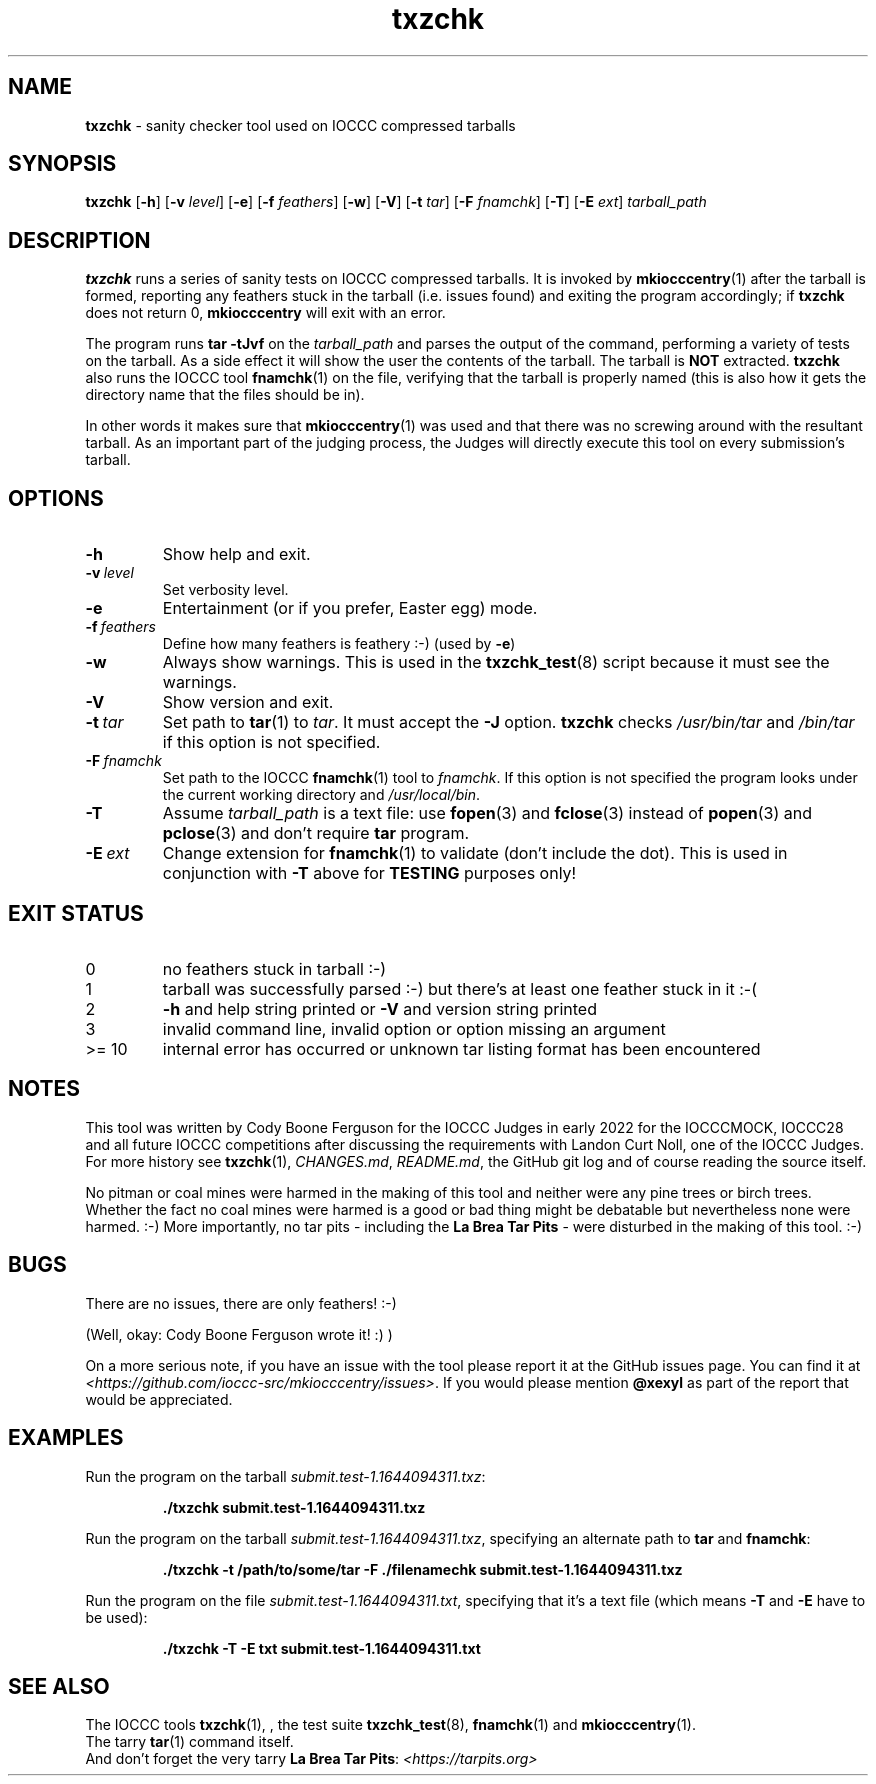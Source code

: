 .\" section 1 man page for txzchk
.\"
.\" This man page was first written by Cody Boone Ferguson for the IOCCC
.\" in 2022.
.\"
.\" txzchk was written by Cody Boone Ferguson.
.\"
.\" Dedicated to:
.\"
.\"	The many poor souls who have been tarred and feathered:
.\"
.\"	    "Because sometimes people throw feathers on tar." :-(
.\"
.\"	And to my wonderful Mum and my dear cousin and friend Dani:
.\"
.\"	    "Because even feathery balls of tar need some love.: :-)
.\"
.\" Humour impairment is not virtue nor is it a vice, it's just plain
.\" wrong: almost as wrong as JSON spec mis-features and C++ obfuscation! :-)
.\"
.\" When you're playing with tar and you run you might trip and fall into a
.\" tar pit. And if it's Hallowe'en you might be running from a ghost or vampire
.\" or some kind of monster. :-) That's why you should use txzchk(1): to make sure
.\" you won't get stuck in tar! :-)
.\"
.\" "Share and Enjoy!"
.\"     --  Sirius Cybernetics Corporation Complaints Division, JSON spec department. :-)
.\"
.TH txzchk 1 "11 July 2024" "txzchk" "IOCCC tools"
.SH NAME
.B txzchk
\- sanity checker tool used on IOCCC compressed tarballs
.SH SYNOPSIS
.B txzchk
.RB [\| \-h \|]
.RB [\| \-v
.IR level \|]
.RB [\| \-e \|]
.RB [\| \-f
.IR feathers \|]
.RB [\| \-w \|]
.RB [\| \-V \|]
.RB [\| \-t
.IR tar \|]
.RB [\| \-F
.IR fnamchk \|]
.RB [\| \-T \|]
.RB [\| \-E
.IR ext \|]
.I tarball_path
.SH DESCRIPTION
.B txzchk
runs a series of sanity tests on IOCCC compressed tarballs.
It is invoked by
.BR mkiocccentry (1)
after the tarball is formed, reporting any feathers stuck in the tarball (i.e. issues found) and exiting the program accordingly; if
.B txzchk
does not return 0,
.B mkiocccentry
will exit with an error.
.PP
The program runs
.B tar \-tJvf
on the
.I tarball_path
and parses the output of the command, performing a variety of tests on the tarball.
As a side effect it will show the user the contents of the tarball.
The tarball is
.B NOT
extracted.
.B txzchk
also runs the IOCCC tool
.BR fnamchk (1)
on the file, verifying that the tarball is properly named (this is also how it gets the directory name that the files should be in).
.PP
In other words it makes sure that
.BR mkiocccentry (1)
was used and that there was no screwing around with the resultant tarball.
As an important part of the judging process, the Judges will directly execute this tool on every submission's tarball.
.SH OPTIONS
.TP
.B \-h
Show help and exit.
.TP
.BI \-v\  level
Set verbosity level.
.TP
.B \-e
Entertainment (or if you prefer, Easter egg) mode.
.TP
.BI \-f\  feathers
Define how many feathers is feathery :\-) (used by
.BR \-e )
.TP
.B \-w
Always show warnings.
This is used in the
.BR txzchk_test (8)
script because it must see the warnings.
.TP
.B \-V
Show version and exit.
.TP
.BI \-t\  tar
Set path to
.BR tar (1)
to
.IR tar .
It must accept the
.B \-J
option.
.B txzchk
checks
.I /usr/bin/tar
and
.I /bin/tar
if this option is not specified.
.TP
.BI \-F\  fnamchk
Set path to the IOCCC
.BR fnamchk (1)
tool to
.IR fnamchk .
If this option is not specified the program looks under the current working directory and
.IR /usr/local/bin .
.TP
.B \-T
Assume
.I tarball_path
is a text file: use
.BR fopen (3)
and
.BR fclose (3)
instead of
.BR popen (3)
and
.BR pclose (3)
and don't require
.B tar
program.
.TP
.BI \-E\  ext
Change extension for
.BR fnamchk (1)
to validate (don't include the dot).
This is used in conjunction with
.B \-T
above for
.B TESTING
purposes only!
.SH EXIT STATUS
.TP
0
no feathers stuck in tarball  :\-)
.TQ
1
tarball was successfully parsed :\-) but there's at least one feather stuck in it  :\-(
.TQ
2
.B \-h
and help string printed or
.B \-V
and version string printed
.TQ
3
invalid command line, invalid option or option missing an argument
.TQ
>= 10
internal error has occurred or unknown tar listing format has been encountered
.SH NOTES
.PP
This tool was written by Cody Boone Ferguson for the IOCCC Judges in early 2022 for the IOCCCMOCK, IOCCC28 and all future IOCCC competitions after discussing the requirements with Landon Curt Noll, one of the IOCCC Judges.
For more history see
.BR txzchk (1),
.IR CHANGES.md ,
.IR README.md ,
the GitHub git log and of course reading the source itself.
.PP
No pitman or coal mines were harmed in the making of this tool and neither were any pine trees or birch trees.
Whether the fact no coal mines were harmed is a good or bad thing might be debatable but nevertheless none were harmed. :\-)
More importantly, no tar pits \- including the
.B La Brea Tar Pits
\- were disturbed in the making of this tool. :\-)
.SH BUGS
.PP
There are no issues, there are only feathers! :\-)
.PP
(Well, okay: Cody Boone Ferguson wrote it! :) )
.PP
On a more serious note, if you have an issue with the tool please report it at the GitHub issues page.
You can find it at
.br
.IR <https://github.com/ioccc\-src/mkiocccentry/issues> .
If you would please mention
.B @xexyl
as part of the report that would be appreciated.
.SH EXAMPLES
.PP
Run the program on the tarball
.IR submit.test\-1.1644094311.txz :
.sp
.RS
.ft B
 ./txzchk submit.test\-1.1644094311.txz
.ft R
.RE
.PP
Run the program on the tarball
.IR submit.test\-1.1644094311.txz ,
specifying an alternate path to
.B tar
and
.BR fnamchk :
.sp
.RS
.ft B
 ./txzchk \-t /path/to/some/tar \-F ./filenamechk submit.test\-1.1644094311.txz
.ft R
.RE
.PP
Run the program on the file
.IR submit.test\-1.1644094311.txt ,
specifying that it's a text file (which means
.B \-T
and
.B \-E
have to be used):
.sp
.RS
.ft B
 ./txzchk \-T \-E txt submit.test\-1.1644094311.txt
.ft R
.RE
.SH SEE ALSO
.PP
The IOCCC tools
.BR txzchk (1),
\&, the test suite
.BR txzchk_test (8),
.BR fnamchk (1)
and
.BR mkiocccentry (1).
.br
The tarry
.BR tar (1)
command itself.
.br
And don't forget the very tarry
.BR La\ Brea\ Tar\ Pits :
.I <https://tarpits.org>
